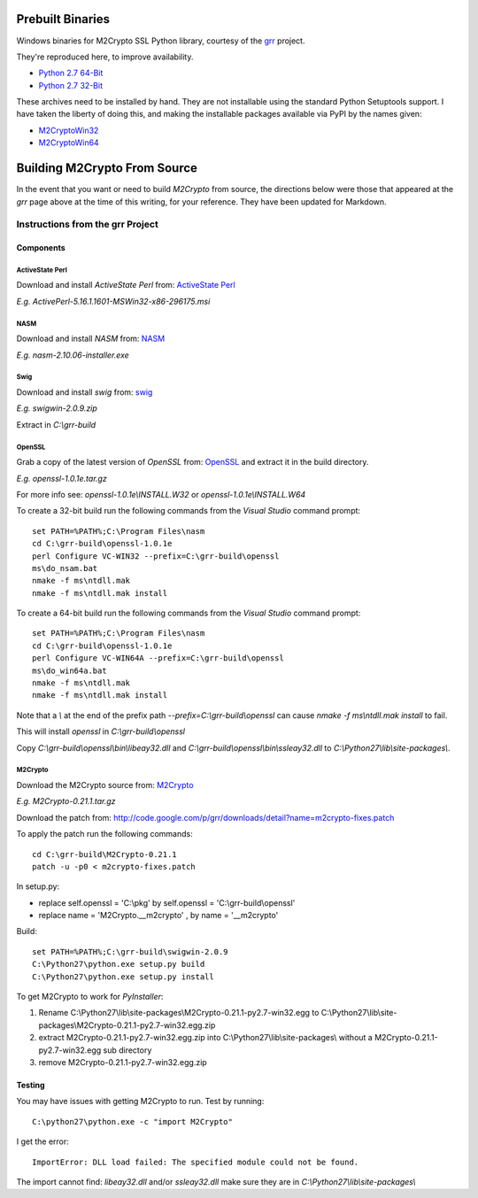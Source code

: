 -----------------
Prebuilt Binaries
-----------------

Windows binaries for M2Crypto SSL Python library, courtesy of the 
`grr <https://code.google.com/p/grr/wiki/BuildingWindowsClient#M2Crypto>`_ 
project.

They're reproduced here, to improve availability.

- `Python 2.7 64-Bit <M2Crypto-0.21.1-openssl-1.0.1c-py2.7-win-amd64.zip?raw=true>`_
- `Python 2.7 32-Bit <M2Crypto-0.21.1-openssl-1.0.1e-py2.7-win32.zip?raw=true>`_

These archives need to be installed by hand. They are not installable using the 
standard Python Setuptools support. I have taken the liberty of doing this, and 
making the installable packages available via PyPI by the names given:

- `M2CryptoWin32 <https://github.com/dsoprea/M2CryptoWin32>`_
- `M2CryptoWin64 <https://github.com/dsoprea/M2CryptoWin64>`_


-----------------------------
Building M2Crypto From Source
-----------------------------

In the event that you want or need to build *M2Crypto* from source, the 
directions below were those that appeared at the *grr* page above at the time 
of this writing, for your reference. They have been updated for Markdown.


Instructions from the grr Project
=================================

Components
----------

ActiveState Perl
````````````````

Download and install *ActiveState Perl* from: `ActiveState Perl <http://www.activestate.com/activeperl>`_

*E.g. ActivePerl-5.16.1.1601-MSWin32-x86-296175.msi*

NASM
````

Download and install *NASM* from: `NASM <http://www.nasm.us/>`_

*E.g. nasm-2.10.06-installer.exe*

Swig
````

Download and install *swig* from: `swig <http://www.swig.org/>`_

*E.g. swigwin-2.0.9.zip*

Extract in `C:\\grr-build`

OpenSSL
```````

Grab a copy of the latest version of *OpenSSL* from: `OpenSSL <http://www.openssl.org/source/>`_ and extract it in the build directory.

*E.g. openssl-1.0.1e.tar.gz*

For more info see: `openssl-1.0.1e\\INSTALL.W32` or `openssl-1.0.1e\\INSTALL.W64`

To create a 32-bit build run the following commands from the *Visual Studio* command prompt::

    set PATH=%PATH%;C:\Program Files\nasm
    cd C:\grr-build\openssl-1.0.1e
    perl Configure VC-WIN32 --prefix=C:\grr-build\openssl
    ms\do_nsam.bat
    nmake -f ms\ntdll.mak
    nmake -f ms\ntdll.mak install

To create a 64-bit build run the following commands from the *Visual Studio* command prompt::

    set PATH=%PATH%;C:\Program Files\nasm
    cd C:\grr-build\openssl-1.0.1e
    perl Configure VC-WIN64A --prefix=C:\grr-build\openssl
    ms\do_win64a.bat
    nmake -f ms\ntdll.mak
    nmake -f ms\ntdll.mak install

Note that a `\\` at the end of the prefix path `--prefix=C:\\grr-build\\openssl` can cause `nmake -f ms\\ntdll.mak install` to fail.

This will install *openssl* in `C:\\grr-build\\openssl`

Copy `C:\\grr-build\\openssl\\bin\\libeay32.dll` and `C:\\grr-build\\openssl\\bin\\ssleay32.dll` to `C:\\Python27\\lib\\site-packages\\`.

M2Crypto
````````

Download the M2Crypto source from: `M2Crypto <http://chandlerproject.org/Projects/MeTooCrypto>`_

*E.g. M2Crypto-0.21.1.tar.gz*

Download the patch from: http://code.google.com/p/grr/downloads/detail?name=m2crypto-fixes.patch

To apply the patch run the following commands::

    cd C:\grr-build\M2Crypto-0.21.1
    patch -u -p0 < m2crypto-fixes.patch

In setup.py:

- replace self.openssl = 'C:\\pkg' by self.openssl = 'C:\\grr-build\\openssl'
- replace name = 'M2Crypto.__m2crypto' , by name = '__m2crypto' 

Build::

    set PATH=%PATH%;C:\grr-build\swigwin-2.0.9
    C:\Python27\python.exe setup.py build
    C:\Python27\python.exe setup.py install

To get M2Crypto to work for *PyInstaller*:

1. Rename C:\\Python27\\lib\\site-packages\\M2Crypto-0.21.1-py2.7-win32.egg to C:\\Python27\\lib\\site-packages\\M2Crypto-0.21.1-py2.7-win32.egg.zip
2. extract M2Crypto-0.21.1-py2.7-win32.egg.zip into C:\\Python27\\lib\\site-packages\\ without a M2Crypto-0.21.1-py2.7-win32.egg sub directory
3. remove M2Crypto-0.21.1-py2.7-win32.egg.zip 


Testing
-------

You may have issues with getting M2Crypto to run. Test by running::

    C:\python27\python.exe -c "import M2Crypto"

I get the error::

    ImportError: DLL load failed: The specified module could not be found.

The import cannot find: `libeay32.dll` and/or `ssleay32.dll` make sure they are in `C:\\Python27\\lib\\site-packages\\`
